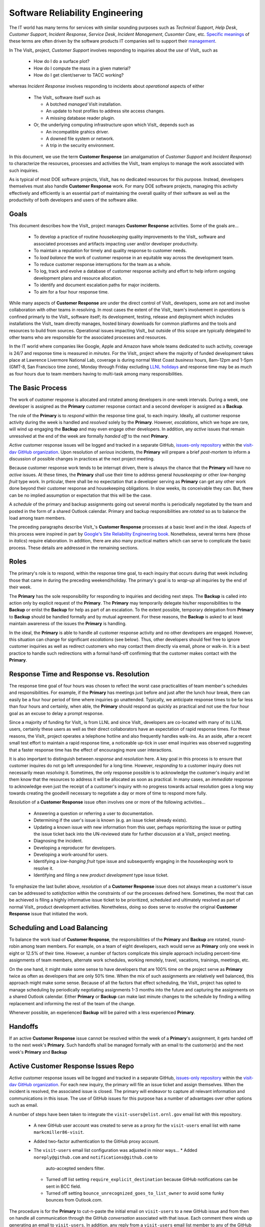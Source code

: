 Software Reliability Engineering
================================

The IT world has many terms for services with similar sounding purposes such as
*Technical Support*, *Help Desk*, *Customer Support*, *Incident Response*,
*Service Desk*, *Incident Management*, *Cusomter Care*, etc.
`Specific meanings <https://www.atlassian.com/itsm/service-request-management/help-desk-vs-service-desk-vs-itsm>`_
of these terms are often driven by the software products IT companies sell to
support their
`management <https://www.bmc.com/blogs/help-desk-vs-service-desk-whats-difference/>`_.

In The VisIt_ project, *Customer Support* involves responding to inquiries about
the *use* of VisIt_ such as

  * How do I do a surface plot?
  * How do I compute the mass in a given material?
  * How do I get client/server to TACC working?

whereas *Incident Response* involves responding to incidents about *operational*
aspects of either

  * The VisIt_ software itself such as

    * A botched *managed* VisIt installation.
    * An update to host profiles to address site access changes.
    * A missing database reader plugin.

  * Or, the underlying computing infrastructure upon which VisIt_ depends such
    as

    * An incompatible grahics driver.
    * A downed file system or network.
    * A trip in the security environment.

In this document, we use the term **Customer Response** (an amalgamation of
*Customer Support* and *Incident Response*) to characterize the resources,
processes and activities the VisIt_ team employs to manage the work associated
with such inquiries.

As is typical of most DOE software projects, VisIt_ has no dedicated resources
for this purpose. Instead, developers themselves must also handle
**Customer Response** work. For many DOE software projects, managing this
activity effectively and efficiently is an essential part of maintaining the
overall quality of their software as well as the productivity of both developers
and users of the software alike.

Goals
-----

This document describes how the VisIt_ project manages **Customer Response**
activities. Some of the goals are...

  * To develop a practice of routine *housekeeping* quality improvements to the
    VisIt_ software and associated processes and artifacts impacting user and/or
    developer productivity.
  * To maintain a reputation for timely and quality response to customer needs.
  * To *load balance* the work of customer response in an equitable way across
    the development team.
  * To reduce customer response interruptions for the team as a whole.
  * To log, track and evolve a database of customer response activity and effort
    to help inform ongoing development plans and resource allocation.
  * To identify and document escalation paths for major incidents.
  * To aim for a four hour response time.

While many aspects of **Customer Response** are under the direct control of
VisIt_ developers, some are not and involve collaboration with other teams in
resolving. In most cases the extent of the VisIt_ team's involvement in
*operations* is confined primarly to the VisIt_ software itself; its
development, testing, release and deployment which includes installations the
VisIt_ team directly manages, hosted binary downloads for common platforms and
the tools and resources to build from sources. Operational issues impacting
VisIt_ but outside of this scope are typically delegated to other teams who
are responsible for the associated processes and resources.

In the IT world where companies like Google, Apple and Amazon have whole teams
dedicated to such activity, coverage is 24/7 and response time is measured in
*minutes*. For the VisIt_ project where the majority of funded development takes
place at Lawrence Livermore National Lab, coverage is during normal West Coast
*business* hours, 8am-12pm and 1-5pm (GMT-8, San Francisco time zone), Monday
through Friday excluding
`LLNL holidays <https://supplychain.llnl.gov/poattach/pdf/llnl_holidays.pdf>`_
and response time may be as much as four hours due to team members having to
multi-task among many responsibilities.

The Basic Process
-----------------

The work of customer response is allocated and rotated among developers in
one-week intervals. During a week, one developer is assigned as the **Primary**
customer response contact and a second developer is assigned as a **Backup**.

The role of the **Primary** is to *respond* within the response time goal, to
each inquiry. Ideally, all customer response activity during the week is handled
and *resolved* solely by the **Primary**. However, *escalations*, which we hope
are rare, will wind up engaging the **Backup** and may even engage other
developers. In addition, any *active* issues that remain unresolved at the end
of the week are formally *handed off* to the next **Primary**.

*Active* customer response issues will be logged and tracked in a separate GitHub,
`issues-only repository <https://github.com/visit-dav/live-customer-response/issues>`_
within the `visit-dav GitHub organization <https://github.com/visit-dav>`_. Upon
resolution of *serious* incidents, the **Primary** will prepare a brief
*post-mortem* to inform a discussion of possible changes in practices at the
next project meeting.

Because customer response work tends to be interrupt driven, there is always
the chance that the **Primary** will have no *active* issues. At these times, the
**Primary** shall use their time to address general *housekeeping* or other
*low-hanging fruit* type work. In prticular, there shall be no expectation that
a developer serving as **Primary** can get any other work done beyond their
customer response and housekeeping obligations. In slow weeks, its conceivable
they can. But, there can be no implied assumption or expectation that this will
be the case.

A *schedule* of the primary and backup assignments going out several months is
periodically negotiated by the team and posted in the form of a shared Outlook
calendar. Primary and backup responsibilities are *rotated* so as to balance the
load among team members.

The preceding paragraphs describe VisIt_'s **Customer Response** processes at a
basic level and in the ideal. Aspects of this process were inspired in part by
`Google's Site Reliability Engineering book <https://landing.google.com/sre/sre-book/toc/>`_.
Nonetheless, several terms here (those in *italics*) require elaboration. In
addition, there are also many practical matters which can serve to complicate
the basic process. These details are addressed in the remaining sections.

Roles
-----

The primary's role is to respond, within the response time goal, to each inquiry 
that occurs during that week including those that came in during the preceding
weekend/holiday. The primary's goal is to *wrap-up* all inquiries by the end of
their week.

The **Primary** has the sole responsibility for responding to inquiries and
deciding next steps. The **Backup** is called into action only by explicit
request of the **Primary**. The **Primary** may temporarily delegate his/her
responsibilities to the **Backup** or enlist the **Backup** for help as
part of an escalation. To the extent possible, temporary delegation from
**Primary** to **Backup** should be handled formally and by mutual agreement.
For these reasons, the **Backup** is asked to at least maintain awareness of the
issues the **Primary** is handling.

In the ideal, the **Primary** is able to handle all customer response activity
and no other developers are engaged. However, this situation can change for
significant *escalations* (see below). Thus, other developers should feel free
to ignore customer inquiries as well as redirect customers who may contact them
directly via email, phone or walk-in. It is a best practice to handle such
redirections with a formal hand-off confirming that the customer makes contact
with the **Primary**.

Response Time and Response vs. Resolution
-----------------------------------------
The response time goal of four hours was chosen to reflect the worst case
practicalities of team member's schedules and responsibilities. For example, if
the **Primary** has meetings just before and just after the lunch hour break,
there can easily be a four hour period of time where inquiries go unattended.
Typically, we anticipate response times to be far less than four hours and
certainly, when able, the **Primary** should respond as quickly as practical and
not use the four hour goal as an excuse to delay a prompt response.

Since a majority of funding for VisIt_ is from LLNL and since VisIt_ developers
are co-located with many of its LLNL users, certainly these users as well as
their direct collaborators have an expectation of rapid response times. For
these reasons, the VisIt_ project operates a telephone hotline and also
frequently handles walk-ins. As an aside, after a recent small test effort to
maintain a rapid response time, a noticeable up-tick in user email inquiries was
observed suggesting that a faster response time has the effect of encouraging
more user interactions.

It is also important to distinguish between *response* and *resolution* here.
A key goal in this process is to ensure that customer inquires do not go left
unresponded for a long time. However, *responding* to a customer inquiry does
not necessarily mean *resolving* it. Sometimes, the only response possible is to
acknowledge the customer's inquiry and let them know that the resources to
address it will be allocated as soon as practical. In many cases, an *immediate*
response to acknowledge even just the receipt of a customer's inquiry with no
progress towards actual resolution goes a long way towards creating the goodwill
necessary to negotiate a day or more of time to respond more fully.

*Resolution* of a **Customer Response** issue often involves one or more of the
following activities...

  * Answering a question or referring a user to documentation.
  * Determining if the user's issue is known (e.g. an issue ticket already exists).
  * Updating a known issue with new information from this user, perhaps
    reprioritizing the issue or putting the issue ticket back into the
    UN-reviewed state for further discussion at a VisIt_ project meeting.
  * Diagnosing the incident.
  * Developing a reproducer for developers.
  * Developing a work-around for users.
  * Identifying a *low-hanging fruit* type issue and subsequently engaging
    in the *housekeeping* work to resolve it.
  * Identifying and filing a new *product development* type issue ticket.

To emphasize the last bullet above, *resolution* of a **Customer Response**
issue does not always mean a customer's issue can be addressed to *satisfaction*
within the constraints of our the processes defined here. Sometimes, the most
that can be achieved is filing a highly informative issue ticket to be
prioritized, scheduled and ultimately resolved as part of normal VisIt_ product
development activities. Nonetheless, doing so does serve to *resolve* the
original **Customer Response** issue that initiated the work.

Scheduling and Load Balancing
-----------------------------

To balance the work load of **Customer Response**, the responsibilities of the
**Primary** and **Backup** are rotated, round-robin among team members. For
example, on a team of eight developers, each would serve as **Primary** only one
week in eight or 12.5% of their time. However, a number of factors complicate
this simple approach including percent-time assignments of team members,
alternate work schedules, working remotely, travel, vacations, trainings,
meetings, etc.

On the one hand, it might make some sense to have developers that are 100% time
on the project serve as **Primary** twice as often as developers that are only
50% time. When the mix of such assignments are relatively well balanced, this
approach might make some sense. Because of all the factors that effect
scheduling, the VisIt_ project has opted to manage scheduling by periodically
negotiating assignments 1-3 months into the future and capturing the assignments
on a shared Outlook calendar. Either **Primary** or **Backup** can make last
minute changes to the schedule by finding a willing replacement and informing
the rest of the team of the change.

Whenever possible, an experienced **Backup** will be paired with a less
experienced **Primary**.

Handoffs
--------

If an active **Customer Response** issue cannot be resolved within the week of
a **Primary**'s assignment, it gets handed off to the next week's **Primary**.
Such handoffs shall be managed formally with an email to the customer(s) and the
next week's **Primary** and **Backup** 

Active Customer Response Issues Repo
------------------------------------

*Active* customer response issues will be logged and tracked in a separate GitHub,
`issues-only repository <https://github.com/visit-dav/live-customer-response/issues>`_
within the `visit-dav GitHub organization <https://github.com/visit-dav>`_. 
For each new inquiry, the primary will file an issue ticket and assign themselves.
When the incident is resolved, the associated issue is closed. The primary will
endeavor to capture all relevant information and communications in this issue.
The use of GitHub issues for this purpose has a number of advantages over other
options such as email.

A number of steps have been taken to integrate the ``visit-users@elist.ornl.gov``
email list with this repository.

  * A new GitHub user account was created to serve as a proxy for the
    ``visit-users`` email list with name ``markcmiller86-visit``.
  * Added two-factor authentication to the GitHub proxy account. 
  * The ``visit-users`` email list configuration was adjusted in minor ways...
    * Added ``noreply@github.com`` and ``notifications@github.com`` to
      auto-accepted senders filter.
    * Turned off list setting ``require_explicit_destination`` because GitHub
      notifications can be sent in BCC field.
    * Turned off setting ``bounce_unrecognized_goes_to_list_owner`` to avoid
      some funky bounces from Outlook.com.

The procedure is for the **Primary** to cut-n-paste the initial email on
``visit-users`` to a new GitHub issue and from then on handle all communication
through the GitHub *conversation* associated with that issue. Each comment there
winds up generating an email to ``visit-users``. In addition, any reply from a
``visit-users`` email list member to any of the GitHub generated emails will
result in a new comment added to the GitHub issues. However, any replies to the
*initial* email (which is not generated by GitHub) will not route to the GitHub
issue conversation. The more quickly the **Primary** creates the associated
GitHub issue in response to the *initial* email, the less likely this will occur. 
In addition, boilerplate guidance in an issue template will help to mitigate
this.

Housekeeping and Low-hanging Fruit
----------------------------------

Another role of the primary is to use any time not working active inquiries to
fix *low-hanging fruit* issues; either those the primary is currently managing
or those from the backlog. As a rule of thumb, low-hanging fruit is considered
to be anything that the primary believes is fixable within a half-day's
(4 hours) worth of effort. When there are many such tasks in the system to work
on, the primary is free to use his/her judgement to decide which s/he can most
productively address.


Dealing with a Common Misconception: Customer Response is an *Interruption*.
----------------------------------------------------------------------------
When faced with a long backlog of development tasks, team members can all too
easily perceive customer response work as an *interruption* to those tasks.
This is a common misconception; one which project managers must continualy work
to correct. Customer response is an important aspect to a successful product and
project on par with any other major develpment work. It is part of what is
involved in keeping the software working and useful tool in our customer's
workflows not only here at LLNL, likely VisIt_'s biggest customer, but wherever
in DOE/DOD and elsewhere in the world VisIt_ is used.

Indeed, there are several *advantages* in having developers involved with
customer response activities.

   * Learn how users think
   * Learn how users use the tool
   * Learn what problem users apply the tool too
   * Learn what is easy and what is hard for users to do with tool
   * Learn where there is weak documentation
   * Learn weake

You identify user interface issues. You experience the ways in which VisIt can be hard to use and identify possible improvements.
You make connections with other people in the organization (which might be more useful to some of the newer team members)
In debugging issues, you wind up learning more about how to use VisIt
You learn more about the kinds of problems and issues our users face and how they operate and this can help inform many of your future activities with respect to capability and performance requirements.

The practice of having software development staff *integrated* with *operations*
is more commonly referred to as *DevOps*. There is a pretty good
`video <https://youtu.be/XoXeHdN2Ayc>`_ that introduces these concepts.

Escalation
----------
When primary has challenges with any of the paths to resolution above, s/he
should feel free to engage other developers with help. But primary should first
enlist the backup. When developer expertise other than backup is needed, primary
should arrange mutually agreeable times to engage with other developers.

Customer response incidents may escalate for a variety of reasons. The 
technical expertise or authority required may be beyond the primary's abilities.
Other difficulties may arise in responding to a given customer's needs.
For issues that the primary does not know how to resolve, the backup should be
enlisted first. It may just be a quick response that the backup can answer. If
the backup cannot help, the primary should enlist other developers using the @
mention feature of the associated GitHub issue. However, where a primary is
responsible for maintaining a one-hour response time, other VisIt_ developers
so enlisted are free to either delay or even decline to respond (but nonetheless
inform the primary of this need) if their current schedules do not permit
timely response.

If the work required to resolve a customer response incident is either not
known or not believed to be a *low-hanging-fruit* type task, the primary should
search the issue system to see if this is a known issue and, if so, add
additional information to that known issue about this new customer response
incident (and perhaps remove the *reviewed* tag from the issue to cause the
issue to be re-reviewed at the next VisIt_ project meeting) or submit a *new*
issue to the main repository issues.

Special Considerations for SCF
------------------------------

Occasionally, incidents arise that may be handled only in the Secure Computing
Facility (SCF). This is not too common but does happen and it presents problems
for a geographically distributed team.

On the one hand, customers on SCF are accustomed to longer response times.
On the other hand, often work on the SCF is a high priority and requires
rapid response from a developer that is on site with access to SCF.

In many ways, an SCF-only incident is just a different form of *escalation*.

Our current plan is to handle this on a case-by-case basis. If neither the
primary nor backup are able to handle a customer response incident requiring
the SCF, the primary should

  * First determine the customer's required response time. It may be hours
    or it may be days. If it is days. Its conceivable the issue could be
    handled in the following week by a new primary/backup pair.
  * If customer indicates immediate response required, primary should inquire
    the whole team to arrange another developer who can handle it.

Relation to Programmatic Work
-----------------------------

Add notes from email about what developers learn from this work

However, a variety of factors complicate a *simple* round-robin
style load balance. These complications are discussed
in THAT SECTION.

Ideally, on a team of 8, each developer will serve as primary only one week out
of every two months. This leads to fair load by head-count but isn't weighted by
project assignments. From a project development perspective, it might be more
appropriate for a developer that is only 50% time on VisIt_ to serve as the
primary only half as often as a 100% time developer. On the other hand, since
a majority of VisIt_ developers divide their time across multiple projects, we
use 50% as the sort of *nominal* developer assignment. We will load balance
weeks of customer response work equally across all developers but occasionally,
those with more than 50% time on VisIt_ will do an extra week.





I think this approach has a number of drawbacks
 
Unless you have the schedule memorized, its hard to know who is responsible for which incoming emails/calls and maybe nudge them if they missed something.
Customer support calls often unfold over the course of several conversations spanning several days and it makes the most sense for the initial developer POC to carry it all the way through when that is practical.
A lot of stuff piles up F pm through M am and so that Monday am slot is often a biggie.
We all travel, are split between multiple projects and wind up having the occasional fire drills that is doesn't mesh well with adherence to such a regular, fine-grained schedule.
 
In addition and FWIW...I've been making an effort to try to respond to customer support emails/calls as quickly as possible and whenever they have come in for a few reasons...
I'd like to see us be as responsive as possible
My time is so divided among projects sometimes I feel I am most useful to the VisIt project by unburdening others of these interruptions.
Many of the calls come up off-hours and I happen to be at my email.
I actually enjoy it (most of the time)
 
 
OTOH, customer support work is interrupt driven and gets in the way of your programmatic work too.
 
I think it would be better to have a primary and backup that cover a period of time of length a week or two or maybe even a whole month and then have this responsibility rotate. Someone else steps up to primary, primary steps to backup and backup along with everyone else is there only to the extent primary or backup require any further assistance which we hope will not occur very often or ever. An activity to include in our weekly meetings is any important stuff that primary/back up are dealing with as well as planning calendar for next primary/backup switchover.
 


Represents a reallocation of resources ~10% housekeeping activity
Work always associated with an issue
two classes of issues product development and devops


Software Reliability Engineeering / Site Reliability Engineering (SRE) Link to the google doc about this from Kevin.

In a real sense, the adoption of this process represents an adjustment in the
VisIt_ project's resource allocations.

